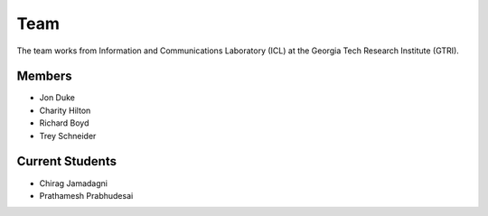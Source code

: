 Team
=====

The team works from Information and Communications Laboratory (ICL) at the Georgia Tech Research Institute (GTRI).

Members
-------
* Jon Duke
* Charity Hilton
* Richard Boyd
* Trey Schneider

Current Students
----------------
* Chirag Jamadagni
* Prathamesh Prabhudesai